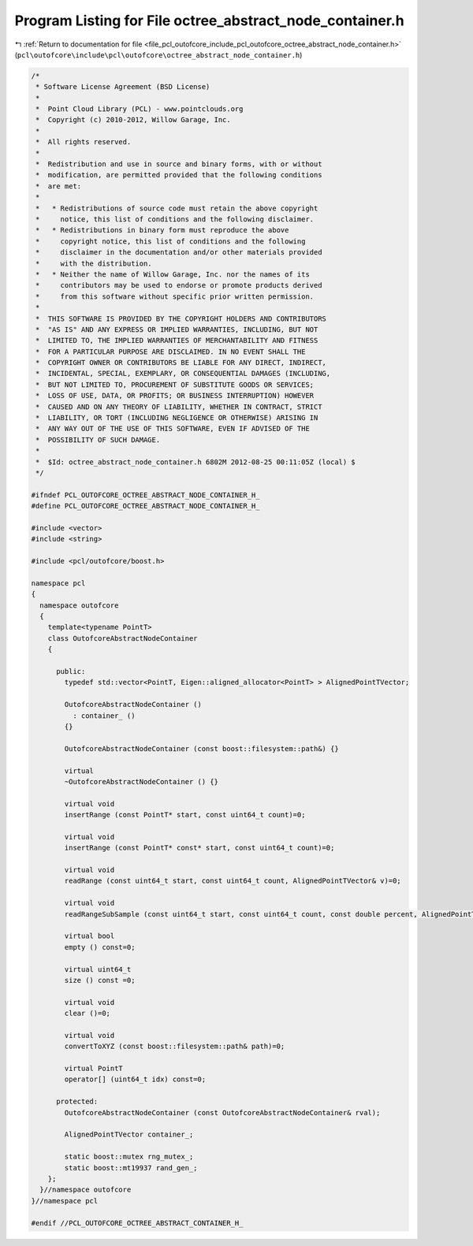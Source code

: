 
.. _program_listing_file_pcl_outofcore_include_pcl_outofcore_octree_abstract_node_container.h:

Program Listing for File octree_abstract_node_container.h
=========================================================

|exhale_lsh| :ref:`Return to documentation for file <file_pcl_outofcore_include_pcl_outofcore_octree_abstract_node_container.h>` (``pcl\outofcore\include\pcl\outofcore\octree_abstract_node_container.h``)

.. |exhale_lsh| unicode:: U+021B0 .. UPWARDS ARROW WITH TIP LEFTWARDS

.. code-block:: cpp

   /*
    * Software License Agreement (BSD License)
    *
    *  Point Cloud Library (PCL) - www.pointclouds.org
    *  Copyright (c) 2010-2012, Willow Garage, Inc.
    *
    *  All rights reserved.
    *
    *  Redistribution and use in source and binary forms, with or without
    *  modification, are permitted provided that the following conditions
    *  are met:
    *
    *   * Redistributions of source code must retain the above copyright
    *     notice, this list of conditions and the following disclaimer.
    *   * Redistributions in binary form must reproduce the above
    *     copyright notice, this list of conditions and the following
    *     disclaimer in the documentation and/or other materials provided
    *     with the distribution.
    *   * Neither the name of Willow Garage, Inc. nor the names of its
    *     contributors may be used to endorse or promote products derived
    *     from this software without specific prior written permission.
    *
    *  THIS SOFTWARE IS PROVIDED BY THE COPYRIGHT HOLDERS AND CONTRIBUTORS
    *  "AS IS" AND ANY EXPRESS OR IMPLIED WARRANTIES, INCLUDING, BUT NOT
    *  LIMITED TO, THE IMPLIED WARRANTIES OF MERCHANTABILITY AND FITNESS
    *  FOR A PARTICULAR PURPOSE ARE DISCLAIMED. IN NO EVENT SHALL THE
    *  COPYRIGHT OWNER OR CONTRIBUTORS BE LIABLE FOR ANY DIRECT, INDIRECT,
    *  INCIDENTAL, SPECIAL, EXEMPLARY, OR CONSEQUENTIAL DAMAGES (INCLUDING,
    *  BUT NOT LIMITED TO, PROCUREMENT OF SUBSTITUTE GOODS OR SERVICES;
    *  LOSS OF USE, DATA, OR PROFITS; OR BUSINESS INTERRUPTION) HOWEVER
    *  CAUSED AND ON ANY THEORY OF LIABILITY, WHETHER IN CONTRACT, STRICT
    *  LIABILITY, OR TORT (INCLUDING NEGLIGENCE OR OTHERWISE) ARISING IN
    *  ANY WAY OUT OF THE USE OF THIS SOFTWARE, EVEN IF ADVISED OF THE
    *  POSSIBILITY OF SUCH DAMAGE.
    *
    *  $Id: octree_abstract_node_container.h 6802M 2012-08-25 00:11:05Z (local) $
    */
   
   #ifndef PCL_OUTOFCORE_OCTREE_ABSTRACT_NODE_CONTAINER_H_
   #define PCL_OUTOFCORE_OCTREE_ABSTRACT_NODE_CONTAINER_H_
   
   #include <vector>
   #include <string>
   
   #include <pcl/outofcore/boost.h>
   
   namespace pcl
   {
     namespace outofcore
     {
       template<typename PointT>
       class OutofcoreAbstractNodeContainer 
       {
   
         public:
           typedef std::vector<PointT, Eigen::aligned_allocator<PointT> > AlignedPointTVector;
   
           OutofcoreAbstractNodeContainer () 
             : container_ ()
           {}
   
           OutofcoreAbstractNodeContainer (const boost::filesystem::path&) {}
   
           virtual 
           ~OutofcoreAbstractNodeContainer () {}        
   
           virtual void
           insertRange (const PointT* start, const uint64_t count)=0;
           
           virtual void
           insertRange (const PointT* const* start, const uint64_t count)=0;
   
           virtual void
           readRange (const uint64_t start, const uint64_t count, AlignedPointTVector& v)=0;
           
           virtual void
           readRangeSubSample (const uint64_t start, const uint64_t count, const double percent, AlignedPointTVector& v) =0;
   
           virtual bool
           empty () const=0;
           
           virtual uint64_t
           size () const =0;
           
           virtual void
           clear ()=0;
   
           virtual void
           convertToXYZ (const boost::filesystem::path& path)=0;
   
           virtual PointT
           operator[] (uint64_t idx) const=0;
   
         protected:
           OutofcoreAbstractNodeContainer (const OutofcoreAbstractNodeContainer& rval);
   
           AlignedPointTVector container_;
           
           static boost::mutex rng_mutex_;
           static boost::mt19937 rand_gen_;
       };
     }//namespace outofcore
   }//namespace pcl
   
   #endif //PCL_OUTOFCORE_OCTREE_ABSTRACT_CONTAINER_H_

